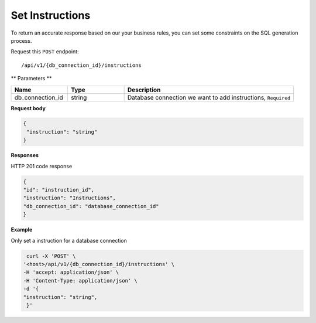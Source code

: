 .. _api.add_instructions:

Set Instructions
=======================

To return an accurate response based on our your business rules, you can set some constraints on the SQL generation process.

Request this ``POST`` endpoint::

    /api/v1/{db_connection_id}/instructions

** Parameters **

.. csv-table::
   :header: "Name", "Type", "Description"
   :widths: 20, 20, 60

   "db_connection_id", "string", "Database connection we want to add instructions, ``Required``"

**Request body**

.. code-block:: rst

   {
    "instruction": "string"
   }

**Responses**

HTTP 201 code response

.. code-block:: rst

    {
    "id": "instruction_id",
    "instruction": "Instructions",
    "db_connection_id": "database_connection_id"
    }

**Example**

Only set a instruction for a database connection

.. code-block:: rst

   curl -X 'POST' \
  '<host>/api/v1/{db_connection_id}/instructions' \
  -H 'accept: application/json' \
  -H 'Content-Type: application/json' \
  -d '{
  "instruction": "string",
   }'

